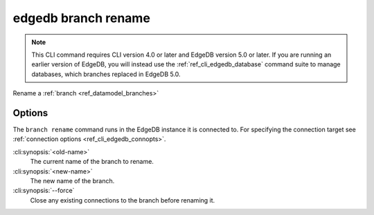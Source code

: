.. _ref_cli_edgedb_branch_rename:


====================
edgedb branch rename
====================

.. note::

    This CLI command requires CLI version 4.0 or later and EdgeDB version 5.0
    or later. If you are running an earlier version of EdgeDB, you will instead
    use the :ref:`ref_cli_edgedb_database` command suite to manage databases,
    which branches replaced in EdgeDB 5.0.

Rename a :ref:`branch <ref_datamodel_branches>`

.. cli:synopsis::

    edgedb branch rename [<options>] <old-name> <new-name>


Options
=======

The ``branch rename`` command runs in the EdgeDB instance it is
connected to. For specifying the connection target see
:ref:`connection options <ref_cli_edgedb_connopts>`.

:cli:synopsis:`<old-name>`
    The current name of the branch to rename.

:cli:synopsis:`<new-name>`
    The new name of the branch.

:cli:synopsis:`--force`
    Close any existing connections to the branch before renaming it.
